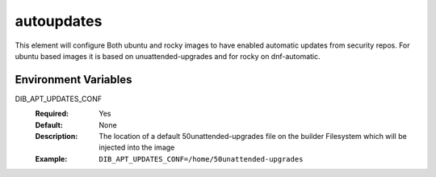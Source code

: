 ===========
autoupdates
===========

This element will configure Both ubuntu and rocky images to have enabled automatic updates from security repos. For ubuntu based images it is based on unuattended-upgrades and for rocky on dnf-automatic.

Environment Variables
---------------------

DIB_APT_UPDATES_CONF
   :Required: Yes 
   :Default: None
   :Description: The location of a default 50unattended-upgrades file on the builder Filesystem which will be injected into the image
   :Example: ``DIB_APT_UPDATES_CONF=/home/50unattended-upgrades``
